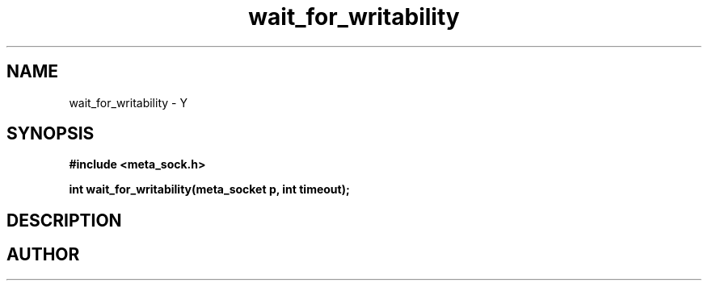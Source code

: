 .TH wait_for_writability 3 2016-01-30 "" "The Meta C Library"
.SH NAME
wait_for_writability \- Y
.SH SYNOPSIS
.B #include <meta_sock.h>
.sp
.BI "int wait_for_writability(meta_socket p, int timeout);

.SH DESCRIPTION
.Nm
.SH AUTHOR
.An B. Augestad, bjorn.augestad@gmail.com
